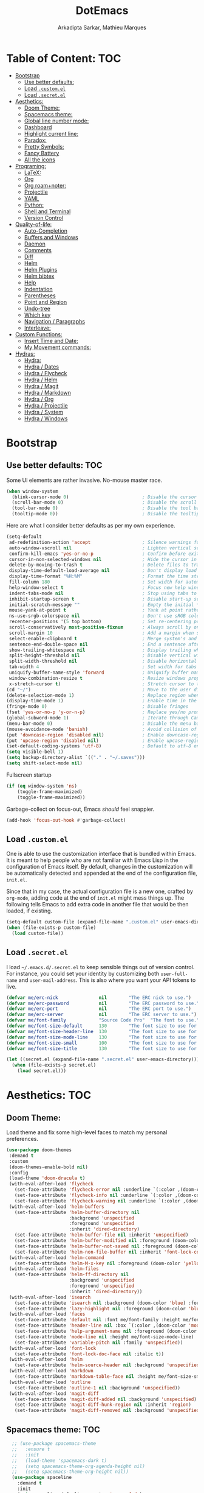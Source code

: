 #+TITLE: DotEmacs
#+AUTHOR: Arkadipta Sarkar, Mathieu Marques

* Table of Content:                                                     :TOC:
- [[#bootstrap][Bootstrap]]
  - [[#use-better-defaults][Use better defaults:]]
  - [[#load-customel][Load =.custom.el=]]
  - [[#load-secretel][Load =.secret.el=]]
- [[#aesthetics][Aesthetics:]]
  - [[#doom-theme][Doom Theme:]]
  - [[#spacemacs-theme][Spacemacs theme:]]
  - [[#global-line-number-mode][Global line number mode:]]
  - [[#dashboard][Dashboard]]
  - [[#highlight-current-line][Highlight current line:]]
  - [[#paradox][Paradox:]]
  - [[#pretty-symbols][Pretty Symbols:]]
  - [[#fancy-battery][Fancy Battery]]
  - [[#all-the-icons][All the icons]]
- [[#programing][Programing:]]
  - [[#latex][LaTeX:]]
  - [[#org][Org]]
  - [[#org-roamnoter][Org roam+noter:]]
  - [[#projectile][Projectile]]
  - [[#yaml][YAML]]
  - [[#python][Python:]]
  - [[#shell-and-terminal][Shell and Terminal]]
  - [[#version-control][Version Control]]
- [[#quality-of-life][Quality-of-life:]]
  - [[#auto-completion][Auto-Completion]]
  - [[#buffers-and-windows][Buffers and Windows]]
  - [[#daemon][Daemon]]
  - [[#comments][Comments]]
  - [[#diff][Diff]]
  - [[#helm][Helm]]
  - [[#helm-plugins][Helm Plugins]]
  - [[#helm-bibtex][Helm bibtex]]
  - [[#help][Help]]
  - [[#indentation][Indentation]]
  - [[#parentheses][Parentheses]]
  - [[#point-and-region][Point and Region]]
  - [[#undo-tree][Undo-tree]]
  - [[#which-key][Which key]]
  - [[#navigation--paragraphs][Navigation / Paragraphs]]
  - [[#interleave][Interleave:]]
- [[#custom-functions][Custom Functions:]]
  - [[#insert-time-and-date][Insert Time and Date:]]
  - [[#my-movement-commands][My Movement commands:]]
- [[#hydras][Hydras:]]
  - [[#hydra][Hydra:]]
  - [[#hydra--dates][Hydra / Dates]]
  - [[#hydra--flycheck][Hydra / Flycheck]]
  - [[#hydra--helm][Hydra / Helm]]
  - [[#hydra--magit][Hydra / Magit]]
  - [[#hydra--markdown][Hydra / Markdown]]
  - [[#hydra--org][Hydra / Org]]
  - [[#hydra--projectile][Hydra / Projectile]]
  - [[#hydra--system][Hydra / System]]
  - [[#hydra--windows][Hydra / Windows]]

* Bootstrap
** Use better defaults:                                                 :TOC:
Some UI elements are rather invasive. No-mouse master race.

#+BEGIN_SRC emacs-lisp
(when window-system
  (blink-cursor-mode 0)                           ; Disable the cursor blinking
  (scroll-bar-mode 0)                             ; Disable the scroll bar
  (tool-bar-mode 0)                               ; Disable the tool bar
  (tooltip-mode 0))                               ; Disable the tooltips
#+END_SRC

Here are what I consider better defaults as per my own experience.

#+BEGIN_SRC emacs-lisp
(setq-default
 ad-redefinition-action 'accept                   ; Silence warnings for redefinition
 auto-window-vscroll nil                          ; Lighten vertical scroll
 confirm-kill-emacs 'yes-or-no-p                  ; Confirm before exiting Emacs
 cursor-in-non-selected-windows nil               ; Hide the cursor in inactive windows
 delete-by-moving-to-trash t                      ; Delete files to trash
 display-time-default-load-average nil            ; Don't display load average
 display-time-format "%H:%M"                      ; Format the time string
 fill-column 180                                  ; Set width for automatic line breaks
 help-window-select t                             ; Focus new help windows when opened
 indent-tabs-mode nil                             ; Stop using tabs to indent
 inhibit-startup-screen t                         ; Disable start-up screen
 initial-scratch-message ""                       ; Empty the initial *scratch* buffer
 mouse-yank-at-point t                            ; Yank at point rather than pointer
 ns-use-srgb-colorspace nil                       ; Don't use sRGB colors
 recenter-positions '(5 top bottom)               ; Set re-centering positions
 scroll-conservatively most-positive-fixnum       ; Always scroll by one line
 scroll-margin 10                                 ; Add a margin when scrolling vertically
 select-enable-clipboard t                        ; Merge system's and Emacs' clipboard
 sentence-end-double-space nil                    ; End a sentence after a dot and a space
 show-trailing-whitespace nil                     ; Display trailing whitespaces
 split-height-threshold nil                       ; Disable vertical window splitting
 split-width-threshold nil                        ; Disable horizontal window splitting
 tab-width 4                                      ; Set width for tabs
 uniquify-buffer-name-style 'forward              ; Uniquify buffer names
 window-combination-resize t                      ; Resize windows proportionally
 x-stretch-cursor t)                              ; Stretch cursor to the glyph width
(cd "~/")                                         ; Move to the user directory
(delete-selection-mode 1)                         ; Replace region when inserting text
(display-time-mode 1)                             ; Enable time in the mode-line
(fringe-mode 0)                                   ; Disable fringes
(fset 'yes-or-no-p 'y-or-n-p)                     ; Replace yes/no prompts with y/n
(global-subword-mode 1)                           ; Iterate through CamelCase words
(menu-bar-mode 0)                                 ; Disable the menu bar
(mouse-avoidance-mode 'banish)                    ; Avoid collision of mouse with point
(put 'downcase-region 'disabled nil)              ; Enable downcase-region
(put 'upcase-region 'disabled nil)                ; Enable upcase-region
(set-default-coding-systems 'utf-8)               ; Default to utf-8 encoding
(setq visible-bell 1)
(setq backup-directory-alist `(("." . "~/.saves")))
(setq shift-select-mode nil)
#+END_SRC

Fullscreen startup

#+BEGIN_SRC emacs-lisp
(if (eq window-system 'ns)
    (toggle-frame-maximized)
    (toggle-frame-maximized))
#+END_SRC

Garbage-collect on focus-out, Emacs /should/ feel snappier. 

#+BEGIN_SRC emacs-lisp
(add-hook 'focus-out-hook #'garbage-collect)
#+END_SRC

** Load =.custom.el=

One is able to use the customization interface that is bundled within Emacs. It is meant to help people who are not familiar with Emacs Lisp in the configuration of Emacs itself.
By default, changes in the customization will be automatically detected and appended at the end of the configuration file, =init.el=.

Since that in my case, the actual configuration file is a new one, crafted by =org-mode=, adding code at the end of =init.el= might mess things up. The following tells Emacs to add
extra code in another file that would be then loaded, if existing.

#+BEGIN_SRC emacs-lisp
(setq-default custom-file (expand-file-name ".custom.el" user-emacs-directory))
(when (file-exists-p custom-file)
  (load custom-file))
#+END_SRC

** Load =.secret.el=

I load =~/.emacs.d/.secret.el= to keep sensible things out of version control. For instance, you could set your identity by customizing both =user-full-name= and
=user-mail-address=. This is also where you want your API tokens to live.

#+BEGIN_SRC emacs-lisp
(defvar me/erc-nick               nil        "The ERC nick to use.")
(defvar me/erc-password           nil        "The ERC password to use.")
(defvar me/erc-port               nil        "The ERC port to use.")
(defvar me/erc-server             nil        "The ERC server to use.")
(defvar me/font-family            "Source Code Pro"  "The font to use.")
(defvar me/font-size-default      130        "The font size to use for default text.")
(defvar me/font-size-header-line  130        "The font size to use for the header-line.")
(defvar me/font-size-mode-line    130        "The font size to use for the mode-line.")
(defvar me/font-size-small        100        "The font size to use for smaller text.")
(defvar me/font-size-title        130        "The font size to use for titles.")

(let ((secret.el (expand-file-name ".secret.el" user-emacs-directory)))
  (when (file-exists-p secret.el)
    (load secret.el)))
#+END_SRC

* Aesthetics:                                                           :TOC:
** Doom Theme:
Load theme and fix some high-level faces to match my personal preferences.

#+BEGIN_SRC emacs-lisp
  (use-package doom-themes
   :demand t
   :custom
   (doom-themes-enable-bold nil)
   :config
   (load-theme 'doom-dracula t)
   (with-eval-after-load 'flycheck
     (set-face-attribute 'flycheck-error nil :underline `(:color ,(doom-color 'error) :style line))
     (set-face-attribute 'flycheck-info nil :underline `(:color ,(doom-color 'highlight) :style line))
     (set-face-attribute 'flycheck-warning nil :underline `(:color ,(doom-color 'warning) :style line)))
   (with-eval-after-load 'helm-buffers
     (set-face-attribute 'helm-buffer-directory nil
                         :background 'unspecified
                         :foreground 'unspecified
                         :inherit 'dired-directory)
     (set-face-attribute 'helm-buffer-file nil :inherit 'unspecified)
     (set-face-attribute 'helm-buffer-modified nil :foreground (doom-color 'orange) :inherit 'unspecified)
     (set-face-attribute 'helm-buffer-not-saved nil :foreground (doom-color 'red) :inherit 'unspecified)
     (set-face-attribute 'helm-non-file-buffer nil :inherit 'font-lock-comment-face))
   (with-eval-after-load 'helm-command
     (set-face-attribute 'helm-M-x-key nil :foreground (doom-color 'yellow) :underline 'unspecified))
   (with-eval-after-load 'helm-files
     (set-face-attribute 'helm-ff-directory nil
                         :background 'unspecified
                         :foreground 'unspecified
                         :inherit 'dired-directory))
   (with-eval-after-load 'isearch
     (set-face-attribute 'isearch nil :background (doom-color 'blue) :foreground (doom-color 'dark-blue))
     (set-face-attribute 'lazy-highlight nil :foreground (doom-color 'blue)))
   (with-eval-after-load 'faces
     (set-face-attribute 'default nil :font me/font-family :height me/font-size-default)
     (set-face-attribute 'header-line nil :box `(:color ,(doom-color 'modeline-bg) :line-width 7))
     (set-face-attribute 'help-argument-name nil :foreground (doom-color 'yellow))
     (set-face-attribute 'mode-line nil :height me/font-size-mode-line)
     (set-face-attribute 'variable-pitch nil :family 'unspecified))
   (with-eval-after-load 'font-lock
     (set-face-attribute 'font-lock-doc-face nil :italic t))
   (with-eval-after-load 'helm
     (set-face-attribute 'helm-source-header nil :background 'unspecified))
   (with-eval-after-load 'markdown
     (set-face-attribute 'markdown-table-face nil :height me/font-size-small))
   (with-eval-after-load 'outline
     (set-face-attribute 'outline-1 nil :background 'unspecified))
   (with-eval-after-load 'magit-diff
     (set-face-attribute 'magit-diff-added nil :background 'unspecified)
     (set-face-attribute 'magit-diff-hunk-region nil :inherit 'region)
     (set-face-attribute 'magit-diff-removed nil :background 'unspecified)))
#+END_SRC
** Spacemacs theme:                                                     :TOC:
#+BEGIN_SRC emacs-lisp
  ;; (use-package spacemacs-theme
  ;;   :ensure t
  ;;   :init
  ;;   (load-theme 'spacemacs-dark t)
  ;;   (setq spacemacs-theme-org-agenda-height nil)
  ;;   (setq spacemacs-theme-org-height nil))
  (use-package spaceline
    :demand t
    :init
    (setq powerline-default-separator 'arrow-fade)
    :config
    (require 'spaceline-config)
    (spaceline-emacs-theme)
    (spaceline-toggle-major-mode-on)
    (spaceline-toggle-minor-modes-off)
    (fancy-battery-mode 1)
    (setq fancy-battery-show-percentage t)
    (setq spaceline-highlight-face-func 'spaceline-highlight-face-modified)
   )
(custom-set-faces
 '(spaceline-modified ((t (:background "OrangeRed" :foreground "#3E3D31"
                                       :inherit (quote mode-line))))))
#+END_SRC

** Global line number mode:                                             :TOC:
#+BEGIN_SRC emacs-lisp
(when (version<= "26.0.50" emacs-version )
  (global-display-line-numbers-mode))
#+END_SRC

** Dashboard                                                            :TOC:
Emacs Dashboard that displays on startup
#+BEGIN_SRC emacs-lisp
(use-package dashboard
  :ensure t
  :config
  (dashboard-setup-startup-hook))
(dashboard-setup-startup-hook)
(setq show-week-agenda-p t)
#+END_SRC

For running on frames created with emacsclient.

#+BEGIN_SRC emacs-lisp
(setq initial-buffer-choice (lambda () (get-buffer "*dashboard*")))
#+END_SRC

Some Customizations:

#+BEGIN_SRC emacs-lisp
(setq dashboard-items '((recents  . 8)
                        (bookmarks . 8)
                        (projects . 5)
                        (agenda . 5)
                        (registers . 5)))
(setq dashboard-set-heading-icons t)
(setq dashboard-set-file-icons t)
#+END_SRC

** Highlight current line:
#+BEGIN_SRC emacs-lisp
(use-package hl-line
  :ensure nil
  :preface (defun me/hl-line-mode-off () (setq-local global-hl-line-mode nil))
  :hook (after-init . global-hl-line-mode))
#+END_SRC
** Paradox:
Augment Emacs' package menu.

#+BEGIN_QUOTE
Project for modernizing Emacs' Package Menu. With improved appearance, mode-line
information. Github integration, customizability, asynchronous upgrading, and
more.

[[https://github.com/Malabarba/paradox][Artur Malabarba]]
#+END_QUOTE

#+BEGIN_SRC emacs-lisp
(use-package paradox
  :custom
  (paradox-column-width-package 27)
  (paradox-column-width-version 13)
  (paradox-execute-asynchronously t)
  (paradox-github-token t)
  (paradox-hide-wiki-packages t)
  :config
  (remove-hook 'paradox-after-execute-functions #'paradox--report-buffer-print))
#+END_SRC
** Pretty Symbols:
Prettify symbols. Below is the configuration of the prettify-symbol feature. You
should enable the feature as a minor-mode and on a per-mode basis only.

#+BEGIN_SRC emacs-lisp
(use-package prog-mode
  :ensure nil
  :preface
  (defun me/prettify-symbols-compose-predicate (&rest arguments)
    (when (not (eq system-type 'windows-nt))
      (apply #'prettify-symbols-default-compose-p arguments)))
  :custom
  (prettify-symbols-compose-predicate #'me/prettify-symbols-compose-predicate)
  (prettify-symbols-unprettify-at-point 'right-edge))
#+END_SRC

Colorize colors as text with their value.

#+BEGIN_SRC emacs-lisp
(use-package rainbow-mode
  :hook prog-mode
  :custom (rainbow-x-colors-major-mode-list '()))
#+END_SRC

Turn on =auto-fill-mode= /almost/ everywhere.

#+BEGIN_SRC emacs-lisp
(use-package simple
  :ensure nil
  :hook
  ((prog-mode . turn-on-auto-fill)
   (text-mode . turn-on-auto-fill)))
#+END_SRC

** Fancy Battery                                                       :TOC:
#+BEGIN_SRC emacs-lisp
(use-package fancy-battery)
(add-hook 'after-init-hook #'fancy-battery-mode)
#+END_SRC

** All the icons

#+BEGIN_SRC emacs-lisp
(use-package all-the-icons)
#+END_SRC
* Programing:                                                           :TOC:
** LaTeX:
*** Texcount:                                                           :TOC:
#+BEGIN_SRC emacs-lisp
(defun latex-word-count ()
  (interactive)
  (shell-command (concat "/home/gogo/Software/texcount.pl "
                          "-v0 "
                         (buffer-file-name))))
#+END_SRC
*** AucTeX:                                                             :TOC:
 For Auctex:
 #+BEGIN_SRC emacs-lisp
 (use-package auctex
   :defer t
   :ensure t)
 (setq TeX-auto-save t)
 (setq TeX-parse-self t)
 (add-to-list 'auto-mode-alist '("\\.tex$" . LaTeX-mode))
(setq font-latex-fontify-script nil)
 #+END_SRC

** Org

This very file is organized with =org-mode=. I am definitely not a power user of
Org, but I'm getting there. :-)

#+BEGIN_QUOTE
Org mode is for keeping notes, maintaining TODO lists, planning projects, and
authoring documents with a fast and effective plain-text system.

[[http://orgmode.org/][Carsten Dominik]]
#+END_QUOTE

#+BEGIN_SRC emacs-lisp
(use-package org
  :ensure nil
  :preface
  (defun me/org-src-buffer-name (org-buffer-name language)
    "Construct the buffer name for a source editing buffer. See
`org-src--construct-edit-buffer-name'."
    (format "*%s*" org-buffer-name))
  (defun me/org-set-ongoing-hydra-body ()
    (setq me/ongoing-hydra-body #'hydra-org/body))
  :bind
  (:map org-mode-map
        ([remap backward-paragraph] . me/backward-paragraph-dwim)
        ([remap forward-paragraph] . me/forward-paragraph-dwim)
        ("<C-return>" . nil)
        ("<C-S-down>" . nil)
        ("<C-S-up>" . nil))
;        ("<M-S-down>" . nil)
;        ("<M-S-up>" . nil))
  :hook
  ((org-mode . me/org-set-ongoing-hydra-body)
   (org-mode . org-sticky-header-mode)
   (org-mode . toc-org-enable))
  :custom
  (org-descriptive-links nil)
  (org-edit-src-content-indentation 0)
  (org-edit-src-persistent-message nil)
  (org-fontify-done-headline t)
  (org-fontify-quote-and-verse-blocks t)
  (org-src-window-setup 'current-window)
  (org-startup-folded nil)
  (org-startup-truncated nil)
  ;;(org-support-shift-select 'always)
  (org-support-shift-select 0)
  :config
  (advice-add 'org-src--construct-edit-buffer-name :override #'me/org-src-buffer-name))
#+END_SRC

Display the current Org header in the header-line.

#+BEGIN_SRC emacs-lisp
(use-package org-sticky-header
  :custom
  (org-sticky-header-full-path 'full)
  (org-sticky-header-outline-path-separator " / ")
  :config
  (setq-default
   org-sticky-header-header-line-format
   '(:eval (setq org-sticky-header-stickyline (concat " " (org-sticky-header--fetch-stickyline))))))
#+END_SRC

Tired of having to manually update your tables of contents? This package will
maintain a TOC at the first heading that has a =:TOC:= tag.

#+BEGIN_SRC emacs-lisp
(use-package toc-org :after org)
#+END_SRC

Indent mode
#+BEGIN_SRC emacs-lisp
(add-hook 'org-mode-hook 'org-indent-mode)
#+END_SRC

Pretty bullets
#+BEGIN_SRC emacs-lisp
(use-package org-bullets
  :config
  (add-hook 'org-mode-hook (lambda () (org-bullets-mode t))))
(use-package org-bullets
  :hook (org-mode . org-bullets-mode)
  :config
  (setq org-bullets-bullet-list '("◉" "○" "□" "❖" "✮" "✱" "✸")))
  (set-language-environment 'utf-8)
  (setq locale-coding-system 'utf-8)

  ;; set the default encoding system
  (prefer-coding-system 'utf-8)
  (setq default-file-name-coding-system 'utf-8)
  (set-default-coding-systems 'utf-8)
  (set-terminal-coding-system 'utf-8)
  (set-keyboard-coding-system 'utf-8)

  ;; Treat clipboard input as UTF-8 string first; compound text next, etc.
  (setq x-select-request-type '(UTF8_STRING COMPOUND_TEXT TEXT STRING))
#+END_SRC

Beautiful headers
#+BEGIN_SRC emacs-lisp
(let* ((variable-tuple
        (cond ((x-list-fonts "Source Sans Pro")         '(:font "Source Sans Pro"))
              ((x-list-fonts "Source Sans Pro") '(:font "Source Sans Pro"))
              ((x-list-fonts "Source Sans Pro")   '(:font "Source Sans Pro"))
              ;((x-family-fonts "Sans Serif")    '(:family "Sans Serif"))
              (nil (warn "Cannot find a Sans Serif Font.  Install Source Sans Pro."))))
       (base-font-color     (face-foreground 'default nil 'default))
       (headline           `(:inherit default :weight bold :foreground ,base-font-color)))

  (custom-theme-set-faces
   'user
   `(org-level-8 ((t (,@headline ,@variable-tuple))))
   `(org-level-7 ((t (,@headline ,@variable-tuple))))
   `(org-level-6 ((t (,@headline ,@variable-tuple))))
   `(org-level-5 ((t (,@headline ,@variable-tuple))))
   `(org-level-4 ((t (,@headline ,@variable-tuple :height 1.2 :foreground "#8470ff"))))
   `(org-level-3 ((t (,@headline ,@variable-tuple :height 1.2 :foreground "#228b22"))))
   `(org-level-2 ((t (,@headline ,@variable-tuple :height 1.2 :foreground "#5f9ea0"))))
   `(org-level-1 ((t (,@headline ,@variable-tuple :height 1.2 :foreground "#6a5acd"))))
   `(org-document-title ((t (,@headline ,@variable-tuple :height 1.2 :underline t :foreground "#6a5acd"))))))
#+END_SRC

Org-ref
#+BEGIN_SRC emacs-lisp
(use-package org-ref)
(setq org-ref-bibliography-notes '("~/Dropbox/orgfiles/read_bullets.org")
      org-ref-default-bibliography '("~/Dropbox/Bibliography/references.bib")
      org-ref-pdf-directory '("/home/gogo/Dropbox/Research_papers"))
  (define-key global-map "\C-cr" 'org-ref-helm-insert-ref-link)
  (define-key global-map "\C-c)" 'org-ref-helm-insert-cite-link)
(defun my/org-ref-open-pdf-at-point ()
    "Open the pdf for bibtex key under point if it exists."
    (interactive)
    (let* ((results (org-ref-get-bibtex-key-and-file))
           (key (car results))
           (pdf-file (concat org-ref-pdf-directory
                             (org-ref-get-pdf-filename
                              (org-ref-get-mendeley-filename key)))))
      (if (file-exists-p pdf-file)
          (find-file pdf-file)
        (message "no pdf found for %s" pdf-file))))
#+END_SRC

Org Agenda:
#+BEGIN_SRC emacs-lisp
(global-set-key (kbd "\C-c c") 'org-capture)
(global-set-key (kbd "\C-c a") 'org-agenda)
(setq org-agenda-files (list "~/Dropbox/orgfiles/work.org" "~/Dropbox/orgfiles/Life.org" "~/Dropbox/orgfiles/newgtd.org"))
(setq org-capture-templates
      '(("a" "Appointment" entry (file+headline  "~/Dropbox/orgfiles/newgtd.org" "Appointments:" ) "*** %?\n:SCHEDULED: %^T\n:PROPERTIES:\n:END:\n")
      ("f" "Follow up Later" entry (file+headline  "~/Dropbox/orgfiles/newgtd.org" "Follow up Later:" ) "** %?\n")
      ("F" "Follow up Later (work)" entry (file+headline  "~/Dropbox/orgfiles/work.org" "Follow up Later:" ) "** %?\n")
      ("l" "Important Link (work)" entry (file+headline "~/Dropbox/orgfiles/work.org" "Important Links") "* %? %^L %^g \n%T" :prepend t)
      ("L" "Read/Watch later" entry (file+headline "~/Dropbox/orgfiles/Life.org" "Links") "** %? %^L %^g \n%T" :prepend t)
      ("s" "Shopping list" checkitem (file+headline "~/Dropbox/orgfiles/newgtd.org" "Shopping List:") "- [ ] %?\n" :prepend t)
      ("t" "Work TODO" entry (file+headline "~/Dropbox/orgfiles/newgtd.org" "Work") "*** TODO %?%^g\n:CREATED: %u\n:SCHEDULED: %^T\n:DEADLINE: %^T" :prepend t)
      ("T" "Personal TODO" entry (file+headline "~/Dropbox/orgfiles/newgtd.org" "Life") "*** TODO %?%^g\n:CREATED: %u\n:SCHEDULED: %^T\n:DEADLINE: %^T" :prepend t)
      ("n" "Note (work)" entry (file+headline "~/Dropbox/orgfiles/work.org" "Note space:") "** %?\n%u" :prepend t)
      ("N" "Note (personal)" entry (file+headline "~/Dropbox/orgfiles/Life.org" "Note space:") "** %?\n%u" :prepend t)
      ("j" "Journal" entry (file+datetree "~/Dropbox/journal.org") "* %?\nEntered on %U\n  %i\n  %a")))

(defadvice org-agenda (around split-vertically activate)
  (let ((split-width-threshold 80))  ; or whatever width makes sense for you
    ad-do-it))
(defadvice org-capture (around split-vertically activate)
  (let ((split-width-threshold 80))  ; or whatever width makes sense for you
    ad-do-it))
#+END_SRC
Org Refile:
#+BEGIN_SRC emacs-lisp
(global-set-key (kbd "\C-c \C-w") 'org-refile)
;(global-set-key (kbd "S-c") "C")
(setq org-refile-targets '((org-agenda-files :maxlevel . 3)))
(setq org-refile-use-outline-path 'file)
(setq org-outline-path-complete-in-steps nil)
(setq org-refile-allow-creating-parent-nodes 'confirm)
#+END_SRC

Org TODO states
#+BEGIN_SRC emacs-lisp
(setq org-todo-keywords'((sequence "TODO(t)" "ONGOING(o)" "ALMOST(a)" "ORDERED(O)"  "FEEDBACK(f)" "VERIFY(v)" "|" "DONE(d)" "DELEGATED" "RECIEVED(r)" "CANCELED(c)")))

  (setq org-todo-keyword-faces
        '(("TODO" . org-warning) ("ONGOING" . "orange")
          ("CANCELED" . "red") ("DONE" . "#00ff7f") ("RECIEVED" . "green") ("ALMOST". "blue")))
#+END_SRC

Org latex output
#+BEGIN_SRC emacs-lisp
(setq org-latex-pdf-process
        '("latexmk -pdflatex='pdflatex -interaction nonstopmode' -pdf -bibtex -f %f"))
(require 'ox-beamer)
(setq org-highlight-latex-and-related '(latex script entities))
#+END_SRC

;;For autolist feature
#+BEGIN_SRC emacs-lisp
(use-package org-autolist)
(add-hook 'org-mode-hook (lambda () (org-autolist-mode)))
#+END_SRC

Org pdftools:
#+BEGIN_SRC emacs-lisp
(use-package pdf-tools
:ensure t
:config
(pdf-tools-install)
)
(pdf-tools-install)
;(use-package org-pdfview
;':ensure t)
#+END_SRC

Org babel
#+BEGIN_SRC emacs-lisp
(org-babel-do-load-languages
 'org-babel-load-languages '((python . t)))
(setq org-babel-python-command "/home/gogo/anaconda3/bin/python")
#+END_SRC

Fill paragraph in org mode latex blocks
#+BEGIN_SRC emacs-lisp
(defun org-fill-paragraph--latex-environment (&rest args)
  "Use default fill-paragraph in latex environments."
  (not (eql (org-element-type (org-element-context)) 'latex-environment)))

(advice-add 'org-fill-paragraph :before-while #'org-fill-paragraph--latex-environment)
#+END_SRC

** Org roam+noter: 
#+BEGIN_SRC emacs-lisp
(use-package org-roam)
(setq org-roam-directory "~/wiki")
(add-hook 'after-init-hook 'org-roam-mode)
(setq org-roam-tag-sources '(prop all-directories))
(setq org-roam-capture-templates
'(("d" "default" plain (function org-roam--capture-get-point)
          "%?"
           :file-name "%<%Y-%m-%d-%H%M%S>-${slug}"
           :head "#+TITLE: ${title} "
           :unnarrowed t)
  ("r" "reference" plain (function org-roam--capture-get-point)
          "User input: %^{PROMPT}"
          :file-name "references/%<%Y-%m-%d-%H%M%S>-${slug}"
          :head "#+TITLE: ${title}"
          :unnarrowed t)))


(defvar orb-title-format "${author-or-editor-abbrev} (${date}).  ${title}."
  "Format of the title to use for `orb-templates'.")

(use-package org-roam-bibtex
  :requires bibtex-completion
  :hook (org-roam-mode . org-roam-bibtex-mode)
  :load-path "~/projects/org-roam-bibtex/"
  :bind (:map org-roam-bibtex-mode-map
         (("C-c m f" . orb-find-non-ref-file))
         :map org-mode-map
         (("C-c m t" . orb-insert-non-ref)
          ("C-c m a" . orb-note-actions)))
  :init
  :custom
  (orb-autokey-format "%a%y")
  (orb-templates
   `(("r" "ref" plain
      (function org-roam-capture--get-point)
      ""
      :file-name "refs/${citekey}"
      :head ,(s-join "\n"
                     (list
                      (concat "#+title: "
                              orb-title-format)
                      "#+roam_key: ${ref}"
                      "#+created: %U"
                      "#+last_modified: %U\n\n"))
      :unnarrowed t)
     ("p" "ref + physical" plain
      (function org-roam-capture--get-point)
      ""
      :file-name "refs/${citekey}"
      :head ,(s-join "\n"
                     (list
                      (concat "#+title: "
                              orb-title-format)
                      "#+roam_key: ${ref}"
                      ""
                      "* Notes :physical:")))
     ("n" "ref + noter" plain
      (function org-roam-capture--get-point)
      ""
      :file-name "refs/${citekey}"
      :head ,(s-join "\n"
                     (list
                      (concat "#+title: "
                              orb-title-format)
                      "#+roam_key: ${ref}"
                      ""
                      "* Notes :noter:"
                      ":PROPERTIES:"
                      ":NOTER_DOCUMENT: %(orb-process-file-field \"${citekey}\")"
                      ":NOTER_PAGE:"
                      ":END:"))))))

;(use-package org-roam-bibtex
;  :after org-roam
;  :hook (org-roam-mode . org-roam-bibtex-mode))
;(use-package org-noter)

(use-package org-noter
  :bind (:map org-mode-map
         (("C-c N" . zp/org-noter-dwim))
         :map org-noter-doc-mode-map
         (("M-p" . zp/org-noter-insert-precise-note-dwim)))
; M-i replaces tab-to-tab-stop
  :config
  (setq org-noter-hide-other t
        org-noter-auto-save-last-location t
        org-noter-doc-split-fraction '(0.57 0.43))

  (defun zp/org-noter-visual-line-mode ()
    "Enable visual-line-mode in ‘org-noter’ notes.
Workaround to counter race conditions with the margins."
    (let ((parent (current-buffer))
          (refresh (lambda (parent)
                     (with-current-buffer parent
                       (visual-line-mode 'toggle)
                       (visual-line-mode 'toggle)))))
      (run-at-time "1 sec" nil refresh parent)
      (run-at-time "5 sec" nil refresh parent)))

  (add-hook 'org-noter-notes-mode-hook #'zp/org-noter-visual-line-mode)

  ;; Fix for hiding truncation
  (defun org-noter--set-notes-scroll (_window &rest _ignored)
    nil)

  ;; Fix for visual-line-mode with PDF files
  (defun org-noter--note-after-tipping-point (_point _note-property _view)
    nil)

  (defun zp/org-noter-indirect (arg)
    "Ensure that org-noter starts in an indirect buffer.
Without this wrapper, org-noter creates a direct buffer
restricted to the notes, but this causes problems with the refile
system.  Namely, the notes buffer gets identified as an
agenda-files buffer.
This wrapper addresses it by having org-noter act on an indirect
buffer, thereby propagating the indirectness."
    (interactive "P")
    (if (org-entry-get nil org-noter-property-doc-file)
        (with-selected-window (zp/org-tree-to-indirect-buffer-folded nil t)
          (org-noter arg)
          (kill-buffer))
      (org-noter arg)))

  (defun zp/org-noter-dwim (arg)
    "Run org-noter on the current tree, even if we’re in the agenda."
    (interactive "P")
    (let ((in-agenda (derived-mode-p 'org-agenda-mode))
          (marker))
      (cond (in-agenda
             (setq marker (get-text-property (point) 'org-marker))
             (with-current-buffer (marker-buffer marker)
               (goto-char marker)
               (unless (org-entry-get nil org-noter-property-doc-file)
                 (user-error "No org-noter info on this tree"))
               (zp/org-noter-indirect arg)))
            (t
             (zp/org-noter-indirect arg)
             (setq marker (point-marker))))
      (org-with-point-at marker
        (let ((tags (org-get-tags)))
          (when (and (org-entry-get nil org-noter-property-doc-file)
                     (not (member "noter" tags)))
            (org-set-tags (push "noter" tags)))))
      (unless in-agenda
        (set-marker marker nil))))

  (defun zp/org-noter-insert-precise-note-dwim (force-mouse)
    "Insert note associated with a specific location.
If in nov-mode, use point rather than the mouse to target the
position."
    (interactive "P")
    (if (and (derived-mode-p 'nov-mode)
             (not force-mouse))
        (let ((pos (if (region-active-p)
                       (min (region-beginning) (point))
                     (point))))
          (org-noter-insert-note pos))
      (org-noter-insert-precise-note)))

  (define-key org-noter-doc-mode-map (kbd "j") 'pdf-view-next-line-or-next-page)
  (define-key org-noter-doc-mode-map (kbd "k") 'pdf-view-previous-line-or-previous-page))
#+END_SRC

** Projectile

Projectile brings project-level facilities to Emacs such as grep, find and
replace.

#+BEGIN_QUOTE
Projectile is a project interaction library for Emacs. Its goal is to provide a
nice set of features operating on a project level without introducing external
dependencies (when feasible). For instance - finding project files has a
portable implementation written in pure Emacs Lisp without the use of GNU find
(but for performance sake an indexing mechanism backed by external commands
exists as well).

[[https://github.com/bbatsov/projectile][Bozhidar Batsov]]
#+END_QUOTE

#+BEGIN_SRC emacs-lisp
(use-package projectile
  :hook
  (after-init . projectile-global-mode)
  :init
  (setq-default
   projectile-cache-file (expand-file-name ".projectile-cache" user-emacs-directory)
   projectile-known-projects-file (expand-file-name ".projectile-bookmarks" user-emacs-directory))
  :custom
  (projectile-completion-system 'helm)
  (projectile-enable-caching t))
#+END_SRC
** YAML
#+BEGIN_SRC emacs-lisp
(use-package yaml-mode :mode "\\.yml\\'")
#+END_SRC
** Python:                                                              :TOC:
*** Defaults:                                                           :TOC:
#+BEGIN_SRC emacs-lisp
(use-package python
  :ensure nil
  :hook (python-mode . turn-on-prettify-symbols-mode)
  :config
  (when (executable-find "ipython")
    (setq-default
     python-shell-interpreter "ipython"
     python-shell-interpreter-args "--colors=Linux --profile=default --simple-prompt"
     python-shell-prompt-output-regexp "Out\\[[0-9]+\\]: "
     python-shell-prompt-regexp "In \\[[0-9]+\\]: "
     python-shell-completion-setup-code
     "from IPython.core.completerlib import module_completion"
     python-shell-completion-module-string-code
     "';'.join(module_completion('''%s'''))\n"
     python-shell-completion-string-code
     "';'.join(get_ipython().Completer.all_completions('''%s'''))\n")))
#+END_SRC
*** Anaconda mode:                                                      :TOC:
For python:
#+BEGIN_SRC emacs-lisp
(use-package anaconda-mode)
(add-hook 'python-mode-hook 'anaconda-mode)
(add-hook 'python-mode-hook 'anaconda-eldoc-mode)
(use-package conda)
(set-cursor-color "#00bfff")
(use-package company-anaconda)
(eval-after-load "company"
 '(add-to-list 'company-backends 'company-anaconda))
#+END_SRC

*** Pyvenv
#+BEGIN_SRC emacs-lisp
(use-package pyvenv)
;(setenv "WORKON_HOME" (concat (getenv "CONDA_PREFIX") "/envs"))
(pyvenv-mode 1)
#+END_SRC
** Shell and Terminal

#+BEGIN_SRC emacs-lisp
(use-package em-hist
  :ensure nil
  :custom (eshell-hist-ignoredups t))

(use-package esh-mode
  :ensure nil
  :preface
  (defun me/eshell-bol-shifted ()
    "See `eshell-bol'. Support shift."
    (interactive "^")
    (eshell-bol))
  :bind
  (:map eshell-mode-map
        ([remap eshell-bol] . me/eshell-bol-shifted))
  :hook
  ((eshell-mode . me/hl-line-mode-off)
   (eshell-mode . (lambda () (setq-local scroll-margin 0))))
  :custom
  (eshell-scroll-to-bottom-on-input t))

(setq eshell-prompt-regexp "^[^#$\n]*[#$] "
      eshell-prompt-function
      (lambda nil
        (concat
         "[" (user-login-name) "@" (system-name) " "
         (if (string= (eshell/pwd) (getenv "HOME"))
             "~" (eshell/basename (eshell/pwd)))
         "]"
         (if (= (user-uid) 0) "# " "$ "))))
#+END_SRC

Yes, Emacs emulates terminals too.

- **TODO**: Source =.bash_profile= on =M-x term=.

#+BEGIN_SRC emacs-lisp
(use-package term
  :ensure nil
  :hook
  ((term-mode . me/hl-line-mode-off)
   (term-mode . (lambda () (setq-local scroll-margin 0)))))
#+END_SRC
** Version Control
Magit provides Git facilities directly from within Emacs.

#+BEGIN_QUOTE
Magit is an interface to the version control system [[https://git-scm.com/][Git]], implemented as an [[https://www.gnu.org/software/emacs][Emacs]] package. Magit aspires to be a
complete Git porcelain. While we cannot (yet) claim that Magit wraps and improves upon each and every Git command, it is complete enough to allow even experienced Git users to
perform almost all of their daily version control tasks directly from within Emacs. While many fine Git clients exist, only Magit and Git itself deserve to be called porcelains.
[[https://magit.vc/about.html][(more)]]

[[https://github.com/magit/magit][Jonas Bernoulli]]
#+END_QUOTE

#+BEGIN_SRC emacs-lisp
(use-package git-commit
  :preface
  (defun me/git-commit-auto-fill-everywhere ()
    (setq fill-column 72)
    (setq-local comment-auto-fill-only-comments nil))
  :hook
  (git-commit-mode . me/git-commit-auto-fill-everywhere)
  :custom
  (git-commit-summary-max-length 50))
#+END_SRC

#+BEGIN_SRC emacs-lisp
(use-package magit
  :bind
  (:map magit-hunk-section-map
        ("RET" . magit-diff-visit-file-other-window)
        ([return] . magit-diff-visit-file-other-window))
  :custom
  (magit-display-buffer-function 'magit-display-buffer-same-window-except-diff-v1)
  (magit-diff-highlight-hunk-body nil)
  (magit-diff-highlight-hunk-region-functions
   '(magit-diff-highlight-hunk-region-dim-outside magit-diff-highlight-hunk-region-using-face))
  (magit-popup-display-buffer-action '((display-buffer-same-window)))
  (magit-refs-show-commit-count 'all)
  (magit-section-show-child-count t)
  :config
  (remove-hook 'magit-section-highlight-hook #'magit-section-highlight))
#+END_SRC

#+BEGIN_SRC emacs-lisp
(use-package gitattributes-mode)
(use-package gitconfig-mode)
(use-package gitignore-mode)
#+END_SRC

* Quality-of-life:
** Auto-Completion

Auto-completion at point. Display a small pop-in containing the candidates.

#+BEGIN_QUOTE
Company is a text completion framework for Emacs. The name stands for "complete
anything". It uses pluggable back-ends and front-ends to retrieve and display
completion candidates.

[[http://company-mode.github.io/][Dmitry Gutov]]
#+END_QUOTE

#+BEGIN_SRC emacs-lisp
(use-package company
  :bind
  (:map company-active-map
        ("RET" . nil)
        ([return] . nil)
        ("TAB" . company-complete-selection)
        ([tab] . company-complete-selection)
        ("<right>" . company-complete-common))
  :hook
  (after-init . global-company-mode)
  :custom
  (company-dabbrev-downcase nil)
  (company-idle-delay .2)
  (company-minimum-prefix-length 1)
  (company-require-match nil)
  (company-tooltip-align-annotations t))
  ;(delete 'company-dabbrev company-backends)
  (setq company-dabbrev-char-regexp "[A-z:-]")

 (use-package yasnippet
  :bind
  (:map yas-minor-mode-map
        ("TAB" . nil)
        ([tab] . nil)
        ("<C-tab>" . yas-expand))
  :hook
  ((emacs-lisp-mode . yas-minor-mode)
   (html-mode . yas-minor-mode)
   (js-mode . yas-minor-mode)
   (org-mode . yas-minor-mode)
   (python-mode . yas-minor-mode)
   (LaTeX-mode . yas-minor-mode))
  :custom
  (yas-snippet-dirs `(,(expand-file-name "snippets/" user-emacs-directory)))
  (yas-verbosity 2)
  :config
  (yas-reload-all))
(use-package yasnippet-snippets)
#+END_SRC
** Buffers and Windows
Don't ask before killing a buffer. I'm a consenting adult.

#+BEGIN_SRC emacs-lisp
(global-set-key [remap kill-buffer] #'kill-this-buffer)
#+END_SRC
** Daemon
This package let us start a server to edit editable elements in a Chrome browser
from Emacs.

#+BEGIN_SRC emacs-lisp
(use-package edit-server
  :hook (after-init . edit-server-start))
#+END_SRC

Emacs can be run as a daemon onto which Emacs clients can latch on. This allows
for much shorter starting times when you already got Emacs running ie. when you
want to edit a single file for a quick edit.

#+BEGIN_SRC emacs-lisp
(use-package server
  :ensure nil
  :hook (after-init . server-start))
#+END_SRC
** Comments

#+BEGIN_SRC emacs-lisp
;; (use-package newcomment
;;   :ensure nil
;;   :bind
;;   ("<M-return>" . comment-indent-new-line)
;;   :custom
;;   (comment-auto-fill-only-comments t)
;;   (comment-multi-line t))
#+END_SRC
** Diff

Ediff is a visual interface to Unix =diff=.

#+BEGIN_SRC emacs-lisp
(use-package ediff-wind
  :ensure nil
  :custom
  (ediff-split-window-function #'split-window-horizontally)
  (ediff-window-setup-function #'ediff-setup-windows-plain))
#+END_SRC
** Helm
Helm is a beast. Although heavily, it replaces =ido-mode= in many ways.

#+BEGIN_QUOTE
=Helm= is an Emacs framework for incremental completions and narrowing
selections. It helps to rapidly complete file names, buffer names, or any other
Emacs interactions requiring selecting an item from a list of possible choices.

Helm is a fork of =anything.el=, which was originally written by Tamas Patrovic
and can be considered to be its successor. =Helm= cleans the legacy code that is
leaner, modular, and unchained from constraints of backward compatibility.

[[https://github.com/emacs-helm/helm][Bozhidar Batsov]]
#+END_QUOTE


- *TODO*: Hide the buffer size column.
- *TODO*: Test =me/helm-pulse-follow= on MacOS. Is it Windows that makes it ugly?
- *TOFIX*: Help buffer resizes the frame.
- *TOFIX*: The recentering is too aggressive.
- *TOFIX*: Fix =me/helm-grab-candidates=.

#+BEGIN_SRC emacs-lisp
(use-package helm
  :preface
  (defun me/helm-focus-follow ()
    ;; (let ((point (point)))
    ;;   (when (and (pulse-available-p) (> point 1))
    ;;     (pulse-momentary-highlight-one-line point)))
    (recenter-top-bottom (car recenter-positions)))
  (defun me/helm-grab-candidates (beg end)
    (interactive "r")
    (if (region-active-p)
        (kill-ring-save beg end)
      (with-helm-buffer (kill-ring-save (point-min) (point-max)))))
  :bind
  (([remap execute-extended-command] . helm-M-x)
   ([remap find-file] . helm-find-files)
   ([remap isearch-forward] . helm-occur)
   ([remap switch-to-buffer] . helm-buffers-list)
   :map helm-map
   ("<left>" . backward-char)
   ("<right>" . forward-char)
   ("M-w" . me/helm-grab-candidates))
  :hook
  (after-init . helm-mode)
  (helm-after-action . me/helm-focus-follow)
  :custom
  (helm-M-x-fuzzy-match t)
  (helm-always-two-windows t)
  (helm-buffer-max-length nil)
  (helm-buffers-fuzzy-matching t)
  (helm-completion-in-region-fuzzy-match t)
  (helm-display-header-line nil)
  (helm-ff-no-preselect t)
  (helm-ff-skip-boring-files t)
  (helm-find-file-ignore-thing-at-point t)
  (helm-help-full-frame nil)
  (helm-mode-fuzzy-match t)
  (helm-net-prefer-curl (if (executable-find "curl") t nil))
  (helm-org-headings-fontify t)
  (helm-scroll-amount 5)
  (helm-split-window-default-side 'left)
  (helm-truncate-lines t))
#+END_SRC

#+BEGIN_SRC emacs-lisp
(use-package helm-imenu
  :ensure nil
  :bind
  (:map helm-imenu-map
        ("<left>" . backward-char)
        ("<right>" . forward-char)))
#+END_SRC

Helm window at bottom
#+BEGIN_SRC emacs-lisp
(add-to-list 'display-buffer-alist
                    `(,(rx bos "*helm" (* not-newline) "*" eos)
                         (display-buffer-in-side-window)
                         (inhibit-same-window . t)
                         (window-height . 0.4)))
#+END_SRC

Helm keybindings

#+BEGIN_SRC emacs-lisp
(global-set-key (kbd "M-x") 'helm-M-x)
(with-eval-after-load 'helm
  (define-key helm-map (kbd "C-c p") 'ignore)
  (define-key helm-map (kbd "<tab>") 'helm-execute-persistent-action) ; rebind tab to run persistent action
  (define-key helm-map (kbd "C-i")   'helm-execute-persistent-action) ; make TAB works in terminal
  (define-key helm-map (kbd "C-z")   'helm-select-action))
#+END_SRC
** Helm Plugins
Fourth-party packages for Helm.

#+BEGIN_SRC emacs-lisp
(use-package helm-ag
  :bind
  (:map helm-ag-map
        ("<left>" . backward-char)
        ("<right>" . forward-char))
  :custom
  (helm-ag-show-status-function nil))

(use-package helm-descbinds
  :bind
  ([remap describe-bindings] . helm-descbinds)
  :custom
  (helm-descbinds-window-style 'split-window))

(use-package helm-describe-modes
  :bind ([remap describe-mode] . helm-describe-modes))

(use-package helm-org
  :commands helm-org-in-buffer-headings)

(use-package helm-projectile
  :defer nil
  :bind
  (:map helm-projectile-find-file-map
        ("<left>" . backward-char)
        ("<right>" . forward-char))
  :config
  (helm-projectile-toggle 1))
#+END_SRC

** Helm bibtex
#+BEGIN_SRC emacs-lisp
(autoload 'helm-bibtex "helm-bibtex" "" t)
(setq bibtex-completion-bibliography
      '("/home/gogo/Dropbox/Bibliography/references.bib"))
(setq bibtex-completion-library-path '("/home/gogo/Dropbox/Research_papers"))
(setq bibtex-completion-notes-path "/home/gogo/Dropbox/Notes/")
#+END_SRC
** Help

#+BEGIN_SRC emacs-lisp
(use-package help-mode
  :ensure nil
  :bind
  (:map help-mode-map
        ("<" . help-go-back)
        (">" . help-go-forward)))
#+END_SRC
** Indentation

Auto-indent code as you write.

#+BEGIN_QUOTE
=electric-indent-mode= is enough to keep your code nicely aligned when all you
do is type. However, once you start shifting blocks around, transposing lines,
or slurping and barfing sexps, indentation is bound to go wrong.

=aggressive-indent-mode= is a minor mode that keeps your code *always* indented.
It reindents after every change, making it more reliable than
electric-indent-mode.

[[https://github.com/Malabarba/aggressive-indent-mode][Artur Malabarba]]
#+END_QUOTE

#+BEGIN_SRC emacs-lisp
(use-package aggressive-indent
  :preface
  (defun me/aggressive-indent-mode-off ()
    (aggressive-indent-mode 0))
  :hook
  ((css-mode . aggressive-indent-mode)
   (emacs-lisp-mode . aggressive-indent-mode)
   (js-mode . aggressive-indent-mode)
   (lisp-mode . aggressive-indent-mode)
   (sgml-mode . aggressive-indent-mode))
  :custom
  (aggressive-indent-comments-too t)
  :config
  (add-to-list 'aggressive-indent-protected-commands 'comment-dwim))
#+END_SRC

Add visual guides towards indenting levels.

#+BEGIN_SRC emacs-lisp
(use-package highlight-indent-guides
  :hook
  (python-mode . highlight-indent-guides-mode)
  :custom
  (highlight-indent-guides-method 'character))
#+END_SRC
** Parentheses

Highlight parenthese-like delimiters in a rainbow fashion. It ease the reading
when dealing with mismatched parentheses.

#+BEGIN_SRC emacs-lisp
(use-package rainbow-delimiters
  :hook (prog-mode . rainbow-delimiters-mode))
#+END_SRC

I am still looking for the perfect parenthesis management setup as of
today... No package seem to please my person.

- *TODO*: Find a better parenthese management package.

#+BEGIN_SRC emacs-lisp
(use-package smartparens
  :bind
  (("M-<backspace>" . sp-unwrap-sexp)
   ("M-<left>" . sp-forward-barf-sexp)
   ("M-<right>" . sp-forward-slurp-sexp)
   ("M-S-<left>" . sp-backward-slurp-sexp)
   ("M-S-<right>" . sp-backward-barf-sexp))
  :hook
  (after-init . smartparens-global-mode)
  :custom
  (sp-highlight-pair-overlay nil)
  (sp-highlight-wrap-overlay nil)
  (sp-highlight-wrap-tag-overlay nil)
  :config
  (show-paren-mode 0)
  (require 'smartparens-config))
#+END_SRC
** Point and Region

Increase region by semantic units. It tries to be smart about it and adapt to
the structure of the current major mode.

#+BEGIN_SRC emacs-lisp
(use-package expand-region
  :bind
  ("C-+" . er/contract-region)
  ("C-=" . er/expand-region))
#+END_SRC
** Undo-tree                                                            :TOC:
To use undo-tree.

#+BEGIN_SRC emacs-lisp
(use-package undo-tree
    :ensure t
    :config
    (global-undo-tree-mode))
#+END_SRC
** Which key                                                            :TOC:
#+BEGIN_SRC emacs-lisp
(use-package which-key)
(which-key-mode)
(which-key-setup-side-window-bottom)
#+END_SRC
** Navigation / Paragraphs

I disagree with Emacs' definition of paragraphs so I redefined the way it should
jump from one paragraph to another.

- *TOFIX*: Ignore invisible text.

#+BEGIN_SRC emacs-lisp
(global-set-key [remap backward-paragraph] #'me/backward-paragraph-dwim)
(global-set-key [remap forward-paragraph] #'me/forward-paragraph-dwim)

(defun me/backward-paragraph-dwim ()
  "Move backward to start of paragraph."
  (interactive "^")
  (skip-chars-backward "\n")
  (unless (search-backward-regexp "\n[[:blank:]]*\n" nil t)
    (goto-char (point-min)))
  (skip-chars-forward "\n"))

(defun me/forward-paragraph-dwim ()
  "Move forward to start of next paragraph."
  (interactive "^")
  (skip-chars-forward "\n")
  (unless (search-forward-regexp "\n[[:blank:]]*\n" nil t)
    (goto-char (point-max)))
  (skip-chars-forward "\n"))
#+END_SRC

*** Avy:
#+BEGIN_SRC  emacs-lisp
(use-package avy)
(global-set-key (kbd "C-;") 'avy-goto-char-2)
(global-set-key (kbd "C-:") 'avy-goto-char-timer)
(setq avy-timeout-seconds 1000)
(global-set-key (kbd "M-g f") 'avy-goto-line)
#+END_SRC
** Interleave:
#+BEGIN_SRC emacs-lisp
;;(use-package interleave)
#+END_SRC
* Custom Functions:
** Insert Time and Date:
Insert the current date. Use with Hydra.

#+BEGIN_SRC emacs-lisp
(defun me/date-iso ()
  "Insert the current date, ISO format, eg. 2016-12-09."
  (interactive)
  (insert (format-time-string "%F")))

(defun me/date-iso-with-time ()
  "Insert the current date, ISO format with time, eg. 2016-12-09T14:34:54+0100."
  (interactive)
  (insert (format-time-string "%FT%T%z")))

(defun me/date-long ()
  "Insert the current date, long format, eg. December 09, 2016."
  (interactive)
  (insert (format-time-string "%B %d, %Y")))

(defun me/date-long-with-time ()
  "Insert the current date, long format, eg. December 09, 2016 - 14:34."
  (interactive)
  (insert (capitalize (format-time-string "%B %d, %Y - %H:%M"))))

(defun me/date-short ()
  "Insert the current date, short format, eg. 2016.12.09."
  (interactive)
  (insert (format-time-string "%Y.%m.%d")))

(defun me/date-short-with-time ()
  "Insert the current date, short format with time, eg. 2016.12.09 14:34"
  (interactive)
  (insert (format-time-string "%Y.%m.%d %H:%M")))
#+END_SRC
** My Movement commands:                                               :TOC:
#+begin_src emacs-lisp
(define-minor-mode my-command-mode
  "my-command-mode is a minor mode for modal editing.

Use `toggle-my-command-mode' to enter and exit the mode.

my-command-mode defines the following bindings:
\\{my-command-mode-map}
"
  ;; initial value
  nil
  ;; indicator for mode line
  " mcm"
  ;; minor mode bindings
  '(((kbd "i") . toggle-my-command-mode)

    ((kbd "j") . next-line)
    ((kbd "k") . previous-line)
    ((kbd "h") . backward-char)
    ((kbd "l") . forward-char)
    ((kbd "(") . backward-sentence)
    ((kbd ")") . forward-sentence)
    ((kbd "L") . forward-word)
    ((kbd "H") . backward-word))
  :group 'mcm-group)

(defun toggle-my-command-mode (&optional set-state)
  "Toggle `my-command-mode', optionally ensuring its state with `SET-STATE'.

`SET-STATE' is interpreted as follows:
  nil   (Same as no argument) Toggle `my-command-mode'
  -1    Ensure `my-command-mode' is disabled
  else  Ensure `my-command-mode' is enabled
"
(interactive)
  (cond ((equal set-state -1)
         (when my-command-mode
           (my-command-mode -1)))

        ((equal set-state nil)
         (my-command-mode (if my-command-mode -1 1)))

        (else
         (unless my-command-mode
           (my-command-mode 1)))))

(global-set-key (kbd "M-+") 'toggle-my-command-mode)
#+end_src
* Hydras:
** Hydra:
#+BEGIN_SRC emacs-lisp
(use-package hydra
  :preface
  (defvar-local me/ongoing-hydra-body nil)
  (defun me/ongoing-hydra ()
    (interactive)
    (if me/ongoing-hydra-body
        (funcall me/ongoing-hydra-body)
      (user-error "me/ongoing-hydra: me/ongoing-hydra-body is not set")))
  :bind
  ("C-c d" . hydra-dates/body)
  ("C-c e" . hydra-eyebrowse/body)
  ("C-c f" . hydra-flycheck/body)
  ("C-c g" . hydra-magit/body)
  ("C-c h" . hydra-helm/body)
  ("C-c o" . me/ongoing-hydra)
  ("C-c p" . hydra-projectile/body)
  ("C-c s" . hydra-system/body)
  ("C-c w" . hydra-windows/body)
  :custom
  (hydra-default-hint nil))
#+END_SRC
** Hydra / Dates

Group date-related commands.

#+BEGIN_SRC emacs-lisp
(defhydra hydra-dates (:color blue)
  "
^
^Dates^             ^Insert^            ^Insert with Time^
^─────^─────────────^──────^────────────^────────────────^──
_q_ quit            _d_ short           _D_ short
^^                  _i_ iso             _I_ iso
^^                  _l_ long            _L_ long
^^                  ^^                  ^^
"
  ("q" nil)
  ("d" me/date-short)
  ("D" me/date-short-with-time)
  ("i" me/date-iso)
  ("I" me/date-iso-with-time)
  ("l" me/date-long)
  ("L" me/date-long-with-time))
#+END_SRC

[[./screenshots/hydra.dates.png]]
** Hydra / Flycheck

Group Flycheck commands.

#+BEGIN_SRC emacs-lisp
(defhydra hydra-flycheck (:color blue)
  "
^
^Flycheck^          ^Errors^            ^Checker^
^────────^──────────^──────^────────────^───────^───────────
_q_ quit            _<_ previous        _?_ describe
_m_ manual          _>_ next            _d_ disable
_v_ verify setup    _f_ check           _s_ select
^^                  _l_ list            ^^
^^                  ^^                  ^^
"
  ("q" nil)
  ("<" flycheck-previous-error :color pink)
  (">" flycheck-next-error :color pink)
  ("?" flycheck-describe-checker)
  ("d" flycheck-disable-checker)
  ("f" flycheck-buffer)
  ("l" flycheck-list-errors)
  ("m" flycheck-manual)
  ("s" flycheck-select-checker)
  ("v" flycheck-verify-setup))
#+END_SRC

[[./screenshots/hydra.flycheck.png]]
** Hydra / Helm

Group Helm commands.

- *TODO*: Make =helm-mdi=.

#+BEGIN_SRC emacs-lisp
(defhydra hydra-helm (:color blue)
  "
^
^Helm^              ^Browse^
^────^──────────────^──────^────────────
_q_ quit            _c_ colors
_r_ resume          _g_ google
^^                  _i_ imenu
^^                  _k_ kill-ring
^^                  ^^
"
  ("q" nil)
  ("c" helm-colors)
  ("g" helm-google-suggest)
  ("i" helm-imenu)
  ("k" helm-show-kill-ring)
  ("r" helm-resume))
#+END_SRC

[[./screenshots/hydra.helm.png]]
** Hydra / Magit

Group Magit commands.

#+BEGIN_SRC emacs-lisp
(defhydra hydra-magit (:color blue)
  "
^
^Magit^             ^Do^
^─────^─────────────^──^────────────────
_q_ quit            _b_ blame
^^                  _c_ clone
^^                  _i_ init
^^                  _s_ status
^^                  ^^
"
  ("q" nil)
  ("b" magit-blame)
  ("c" magit-clone)
  ("i" magit-init)
  ("s" magit-status))
#+END_SRC

[[./screenshots/hydra.magit.png]]
** Hydra / Markdown

Group Markdown commands.

#+BEGIN_SRC emacs-lisp
(defhydra hydra-markdown (:color pink)
  "
^
^Markdown^          ^Table Columns^     ^Table Rows^
^────────^──────────^─────────────^─────^──────────^────────
_q_ quit            _c_ insert          _r_ insert
^^                  _C_ delete          _R_ delete
^^                  _M-<left>_ left     _M-<down>_ down
^^                  _M-<right>_ right   _M-<up>_ up
^^                  ^^                  ^^
"
  ("q" nil)
  ("c" markdown-table-insert-column)
  ("C" markdown-table-delete-column)
  ("r" markdown-table-insert-row)
  ("R" markdown-table-delete-row)
  ("M-<left>" markdown-table-move-column-left)
  ("M-<right>" markdown-table-move-column-right)
  ("M-<down>" markdown-table-move-row-down)
  ("M-<up>" markdown-table-move-row-up))
#+END_SRC

[[./screenshots/hydra.markdown.png]]
** Hydra / Org

Group Org commands.

#+BEGIN_SRC emacs-lisp
(defhydra hydra-org (:color pink)
  "
^
^Org^               ^Links^             ^Outline^
^───^───────────────^─────^─────────────^───────^───────────
_q_ quit            _i_ insert          _<_ previous
^^                  _n_ next            _>_ next
^^                  _p_ previous        _a_ all
^^                  _s_ store           _o_ goto
^^                  ^^                  _v_ overview
^^                  ^^                  ^^
"
  ("q" nil)
  ("<" org-backward-element)
  (">" org-forward-element)
  ("a" outline-show-all)
  ("i" org-insert-link :color blue)
  ("n" org-next-link)
  ("o" helm-org-in-buffer-headings :color blue)
  ("p" org-previous-link)
  ("s" org-store-link)
  ("v" org-overview))
#+END_SRC

[[./screenshots/hydra.org.png]]
** Hydra / Projectile

Group Projectile commands.

#+BEGIN_SRC emacs-lisp
(defhydra hydra-projectile (:color blue)
  "
^
^Projectile^        ^Buffers^           ^Find^              ^Search^
^──────────^────────^───────^───────────^────^──────────────^──────^────────────
_q_ quit            _b_ list            _d_ directory       _r_ replace
_i_ reset cache     _K_ kill all        _D_ root            _R_ regexp replace
^^                  _S_ save all        _f_ file            _s_ ag
^^                  ^^                  _p_ project         ^^
^^                  ^^                  ^^                  ^^
"
  ("q" nil)
  ("b" helm-projectile-switch-to-buffer)
  ("d" helm-projectile-find-dir)
  ("D" projectile-dired)
  ("f" helm-projectile-find-file)
  ("i" projectile-invalidate-cache :color red)
  ("K" projectile-kill-buffers)
  ("p" helm-projectile-switch-project)
  ("r" projectile-replace)
  ("R" projectile-replace-regexp)
  ("s" helm-projectile-ag)
  ("S" projectile-save-project-buffers))
#+END_SRC

[[./screenshots/hydra.projectile.png]]
** Hydra / System

Group system-related commands.

#+BEGIN_SRC emacs-lisp
(defhydra hydra-system (:color blue)
  "
^
^System^            ^Packages^          ^Processes^         ^Shell^
^──────^────────────^────────^──────────^─────────^─────────^─────^─────────────
_q_ quit            _p_ list            _s_ list            _e_ eshell
^^                  _P_ upgrade         ^^                  _t_ term
^^                  ^^                  ^^                  _T_ ansi-term
"
  ("q" nil)
  ("e" (eshell t))
  ("p" paradox-list-packages)
  ("P" paradox-upgrade-packages)
  ("s" list-processes)
  ("t" term)
  ("T" ansi-term))
#+END_SRC

[[./screenshots/hydra.system.png]]
** Hydra / Windows

Group window-related commands.

#+BEGIN_SRC emacs-lisp
(defhydra hydra-windows (:color pink)
  "
^
^Windows^           ^Window^            ^Zoom^
^───────^───────────^──────^────────────^────^──────────────
_q_ quit            _b_ balance         _-_ out
^^                  _i_ heighten        _+_ in
^^                  _j_ narrow          _=_ reset
^^                  _k_ lower           ^^
^^                  _l_ widen           ^^
^^                  ^^                  ^^
"
  ("q" nil)
  ("b" balance-windows)
  ("i" enlarge-window)
  ("j" shrink-window-horizontally)
  ("k" shrink-window)
  ("l" enlarge-window-horizontally)
  ("-" text-scale-decrease)
  ("+" text-scale-increase)
  ("=" (text-scale-increase 0)))
#+END_SRC
